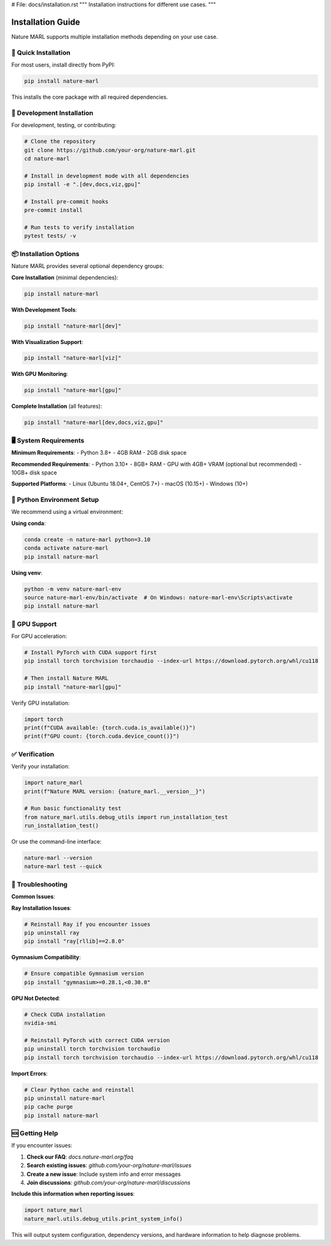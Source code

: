 
# File: docs/installation.rst
"""
Installation instructions for different use cases.
"""

Installation Guide
==================

Nature MARL supports multiple installation methods depending on your use case.

🚀 Quick Installation
--------------------

For most users, install directly from PyPI:

.. code-block:: bash

   pip install nature-marl

This installs the core package with all required dependencies.

🔧 Development Installation
--------------------------

For development, testing, or contributing:

.. code-block:: bash

   # Clone the repository
   git clone https://github.com/your-org/nature-marl.git
   cd nature-marl

   # Install in development mode with all dependencies
   pip install -e ".[dev,docs,viz,gpu]"

   # Install pre-commit hooks
   pre-commit install

   # Run tests to verify installation
   pytest tests/ -v

📦 Installation Options
-----------------------

Nature MARL provides several optional dependency groups:

**Core Installation** (minimal dependencies):

.. code-block:: bash

   pip install nature-marl

**With Development Tools**:

.. code-block:: bash

   pip install "nature-marl[dev]"

**With Visualization Support**:

.. code-block:: bash

   pip install "nature-marl[viz]"

**With GPU Monitoring**:

.. code-block:: bash

   pip install "nature-marl[gpu]"

**Complete Installation** (all features):

.. code-block:: bash

   pip install "nature-marl[dev,docs,viz,gpu]"

🖥️ System Requirements
----------------------

**Minimum Requirements**:
- Python 3.8+
- 4GB RAM
- 2GB disk space

**Recommended Requirements**:
- Python 3.10+
- 8GB+ RAM
- GPU with 4GB+ VRAM (optional but recommended)
- 10GB+ disk space

**Supported Platforms**:
- Linux (Ubuntu 18.04+, CentOS 7+)
- macOS (10.15+)
- Windows (10+)

🐍 Python Environment Setup
---------------------------

We recommend using a virtual environment:

**Using conda**:

.. code-block:: bash

   conda create -n nature-marl python=3.10
   conda activate nature-marl
   pip install nature-marl

**Using venv**:

.. code-block:: bash

   python -m venv nature-marl-env
   source nature-marl-env/bin/activate  # On Windows: nature-marl-env\Scripts\activate
   pip install nature-marl

🚗 GPU Support
--------------

For GPU acceleration:

.. code-block:: bash

   # Install PyTorch with CUDA support first
   pip install torch torchvision torchaudio --index-url https://download.pytorch.org/whl/cu118

   # Then install Nature MARL
   pip install "nature-marl[gpu]"

Verify GPU installation:

.. code-block:: python

   import torch
   print(f"CUDA available: {torch.cuda.is_available()}")
   print(f"GPU count: {torch.cuda.device_count()}")

✅ Verification
---------------

Verify your installation:

.. code-block:: python

   import nature_marl
   print(f"Nature MARL version: {nature_marl.__version__}")

   # Run basic functionality test
   from nature_marl.utils.debug_utils import run_installation_test
   run_installation_test()

Or use the command-line interface:

.. code-block:: bash

   nature-marl --version
   nature-marl test --quick

🔧 Troubleshooting
------------------

**Common Issues**:

**Ray Installation Issues**:

.. code-block:: bash

   # Reinstall Ray if you encounter issues
   pip uninstall ray
   pip install "ray[rllib]==2.8.0"

**Gymnasium Compatibility**:

.. code-block:: bash

   # Ensure compatible Gymnasium version
   pip install "gymnasium>=0.28.1,<0.30.0"

**GPU Not Detected**:

.. code-block:: bash

   # Check CUDA installation
   nvidia-smi

   # Reinstall PyTorch with correct CUDA version
   pip uninstall torch torchvision torchaudio
   pip install torch torchvision torchaudio --index-url https://download.pytorch.org/whl/cu118

**Import Errors**:

.. code-block:: bash

   # Clear Python cache and reinstall
   pip uninstall nature-marl
   pip cache purge
   pip install nature-marl

🆘 Getting Help
---------------

If you encounter issues:

1. **Check our FAQ**: `docs.nature-marl.org/faq`
2. **Search existing issues**: `github.com/your-org/nature-marl/issues`
3. **Create a new issue**: Include system info and error messages
4. **Join discussions**: `github.com/your-org/nature-marl/discussions`

**Include this information when reporting issues**:

.. code-block:: python

   import nature_marl
   nature_marl.utils.debug_utils.print_system_info()

This will output system configuration, dependency versions, and hardware information
to help diagnose problems.
